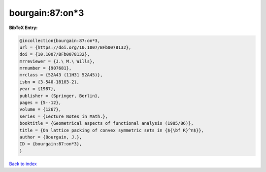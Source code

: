 bourgain:87:on*3
================

.. :cite:t:`bourgain:87:on*3`

.. bibliography:: ../../All.bib

**BibTeX Entry:**

.. code-block:: bibtex

   @incollection{bourgain:87:on*3,
   url = {https://doi.org/10.1007/BFb0078132},
   doi = {10.1007/BFb0078132},
   mrreviewer = {J.\ M.\ Wills},
   mrnumber = {907681},
   mrclass = {52A43 (11H31 52A45)},
   isbn = {3-540-18103-2},
   year = {1987},
   publisher = {Springer, Berlin},
   pages = {5--12},
   volume = {1267},
   series = {Lecture Notes in Math.},
   booktitle = {Geometrical aspects of functional analysis (1985/86)},
   title = {On lattice packing of convex symmetric sets in {${\bf R}^n$}},
   author = {Bourgain, J.},
   ID = {bourgain:87:on*3},
   }

`Back to index <../index>`_
